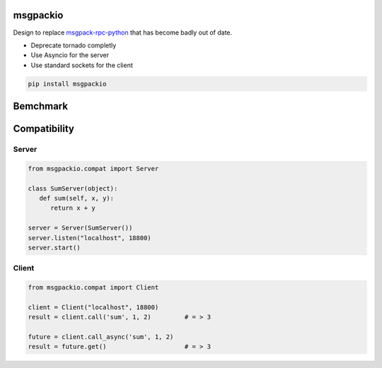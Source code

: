 msgpackio
=========

Design to replace `msgpack-rpc-python <https://github.com/msgpack-rpc/msgpack-rpc-python>`_ that has become badly out of date.


* Deprecate tornado completly
* Use Asyncio for the server
* Use standard sockets for the client


.. code-block:: bash

   pip install msgpackio


Bemchmark
=========




Compatibility
=============

Server
~~~~~~

.. code-block:: python

   from msgpackio.compat import Server

   class SumServer(object):
      def sum(self, x, y):
         return x + y

   server = Server(SumServer())
   server.listen("localhost", 18800)
   server.start()


Client
~~~~~~

.. code-block:: python

   from msgpackio.compat import Client

   client = Client("localhost", 18800)
   result = client.call('sum', 1, 2)         # = > 3

   future = client.call_async('sum', 1, 2)  
   result = future.get()                     # = > 3
